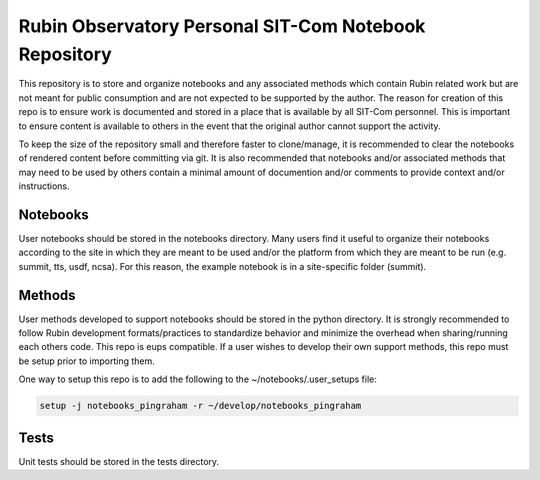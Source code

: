 Rubin Observatory Personal SIT-Com Notebook Repository
######################################################

This repository is to store and organize notebooks and any associated methods which contain Rubin related work but are not meant for public consumption and are not expected to be supported by the author.
The reason for creation of this repo is to ensure work is documented and stored in a place that is available by all SIT-Com personnel.
This is important to ensure content is available to others in the event that the original author cannot support the activity.

To keep the size of the repository small and therefore faster to clone/manage, it is recommended to clear the notebooks of rendered content before committing via git.
It is also recommended that notebooks and/or associated methods that may need to be used by others contain a minimal amount of documention and/or comments to provide context and/or instructions.

Notebooks
=========

User notebooks should be stored in the notebooks directory.
Many users find it useful to organize their notebooks according to the site in which they are meant to be used and/or the platform from which they are meant to be run (e.g. summit, tts, usdf, ncsa).
For this reason, the example notebook is in a site-specific folder (summit).

Methods
=======

User methods developed to support notebooks should be stored in the python directory.
It is strongly recommended to follow Rubin development formats/practices to standardize behavior and minimize the overhead when sharing/running each others code.
This repo is eups compatible.
If a user wishes to develop their own support methods, this repo must be setup prior to importing them.

One way to setup this repo is to add the following to the ~/notebooks/.user_setups file:

.. code-block:: 

    setup -j notebooks_pingraham -r ~/develop/notebooks_pingraham


Tests
=====

Unit tests should be stored in the tests directory.
